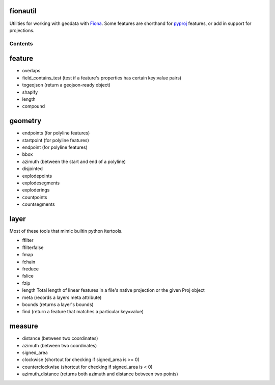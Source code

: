 fionautil
~~~~~~~~~

Utilities for working with geodata with
`Fiona <https://pypi.python.org/pypi/Fiona/1.5.0>`__. Some features are
shorthand for `pyproj <https://pypi.python.org/pypi/pyproj>`__ features,
or add in support for projections.

Contents
--------

feature
~~~~~~~

-  overlaps
-  field\_contains\_test (test if a feature's properties has certain
   key:value pairs)
-  togeojson (return a geojson-ready object)
-  shapify
-  length
-  compound

geometry
~~~~~~~~

-  endpoints (for polyline features)
-  startpoint (for polyline features)
-  endpoint (for polyline features)
-  bbox
-  azimuth (between the start and end of a polyline)
-  disjointed
-  explodepoints
-  explodesegments
-  exploderings
-  countpoints
-  countsegments

layer
~~~~~

Most of these tools that mimic builtin python itertools.

-  ffilter
-  ffilterfalse
-  fmap
-  fchain
-  freduce
-  fslice
-  fzip
-  length Total length of linear features in a file's native projection
   or the given Proj object
-  meta (records a layers meta attribute)
-  bounds (returns a layer's bounds)
-  find (return a feature that matches a particular key=value)

measure
~~~~~~~

-  distance (between two coordinates)
-  azimuth (between two coordinates)
-  signed\_area
-  clockwise (shortcut for checking if signed\_area is >= 0)
-  counterclockwise (shortcut for checking if signed\_area is < 0)
-  azimuth\_distance (returns both azimuth and distance between two
   points)

